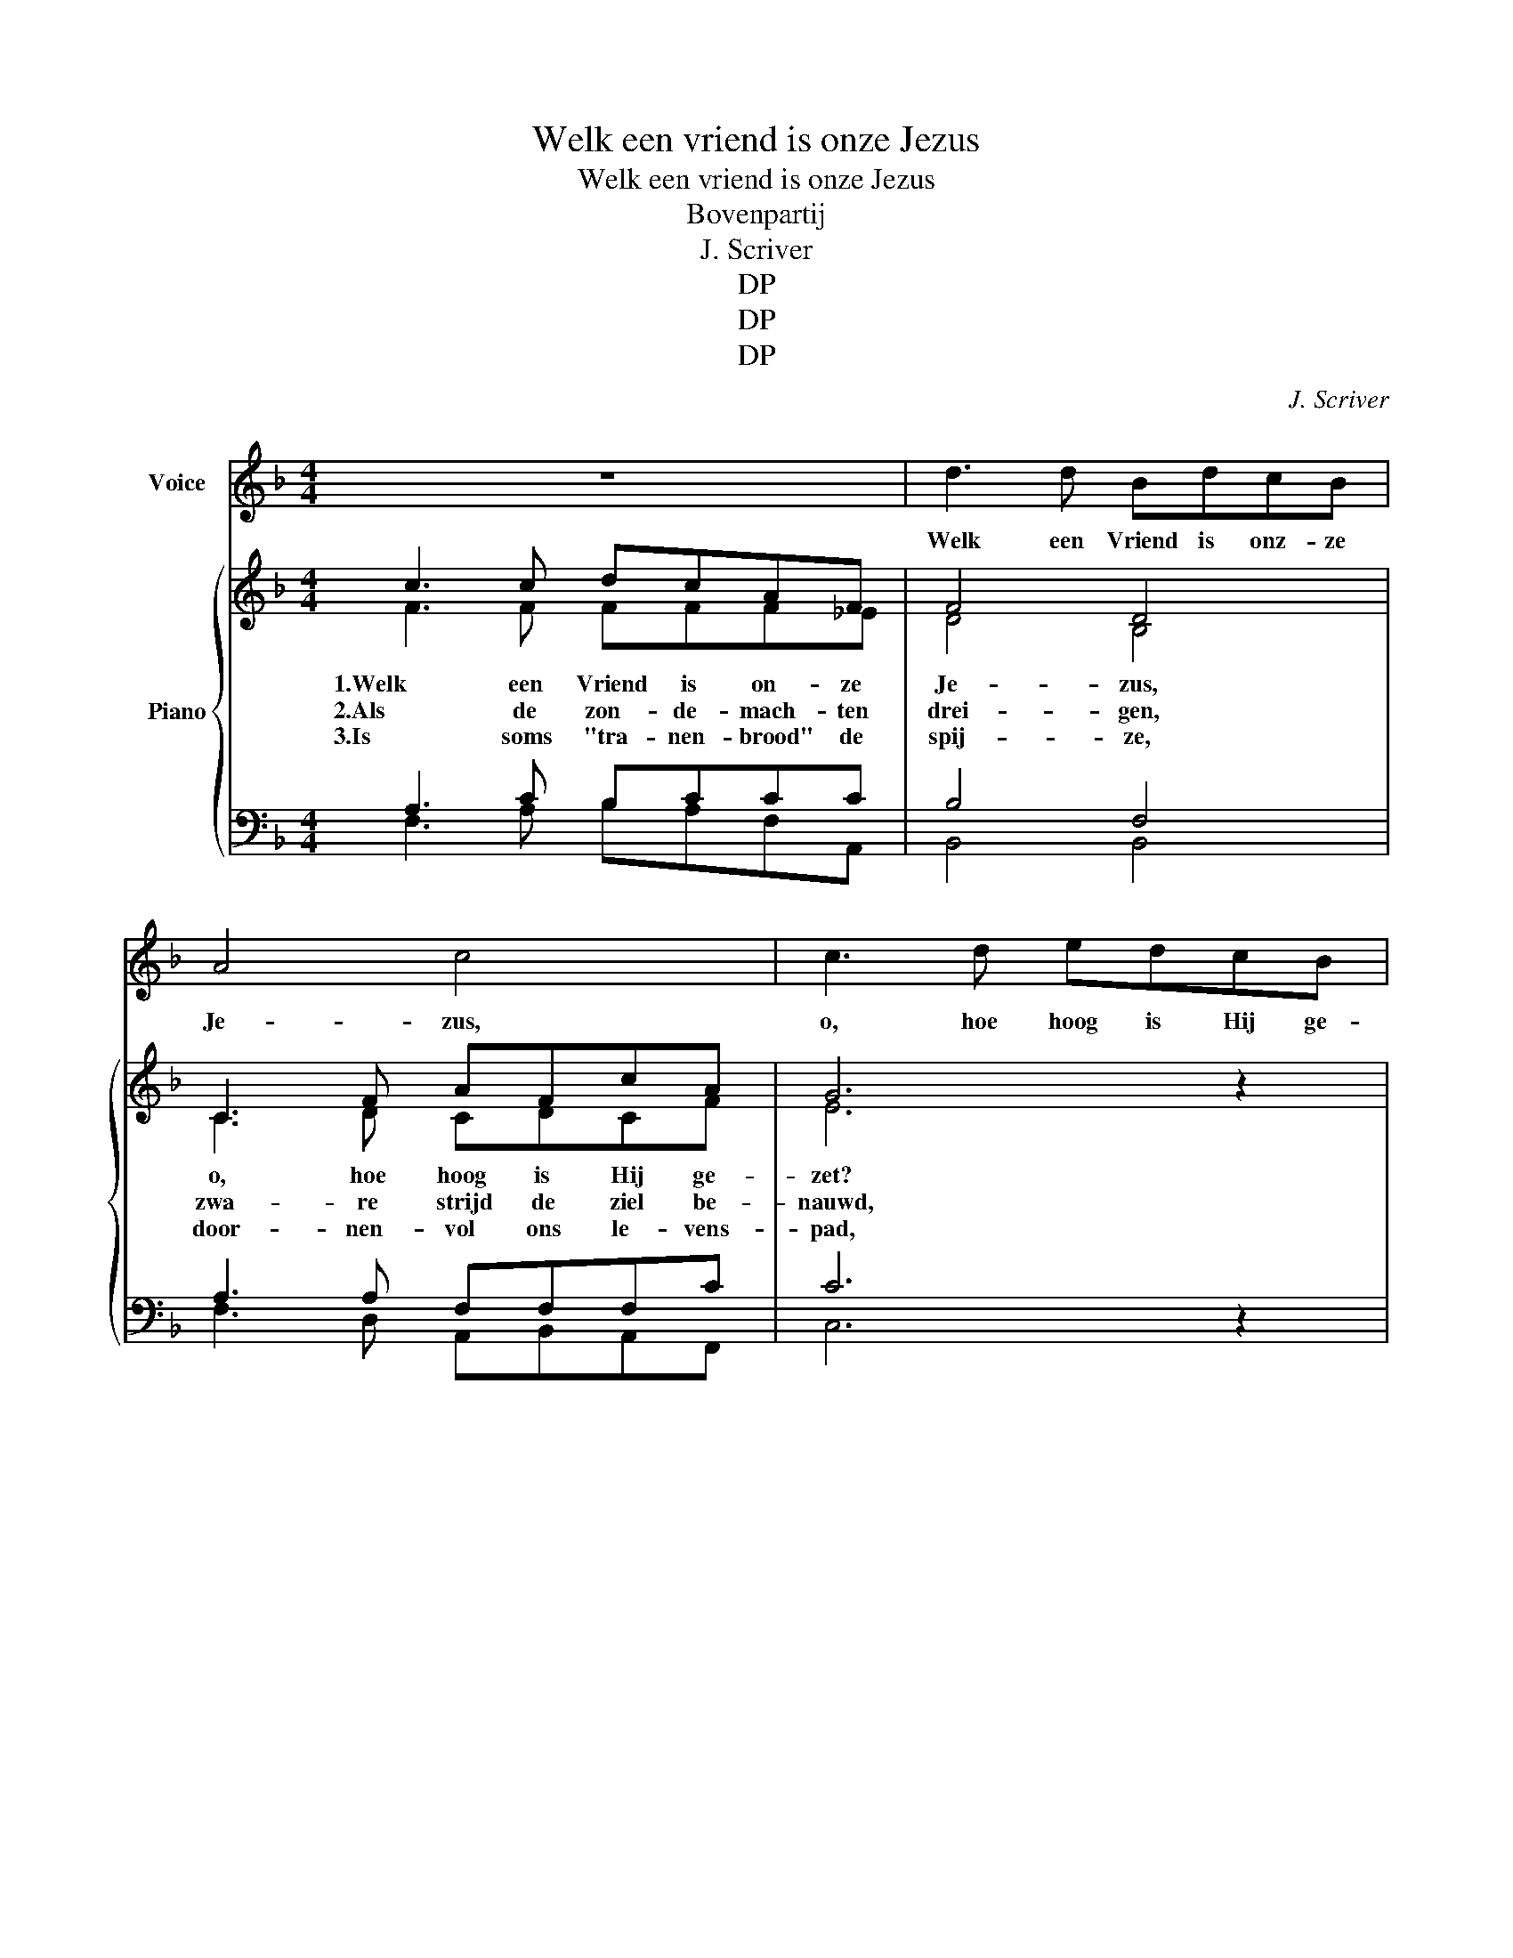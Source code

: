 X:1
T:Welk een vriend is onze Jezus
T:Welk een vriend is onze Jezus
T:Bovenpartij
T:J. Scriver
T:DP
T:DP
T:DP
C:J. Scriver
Z:DP
%%score 1 { ( 2 3 6 ) | ( 4 5 ) }
L:1/8
M:4/4
K:F
V:1 treble nm="Voice"
V:2 treble nm="Piano"
V:3 treble 
V:6 treble 
V:4 bass 
V:5 bass 
V:1
 z8 | d3 d BdcB | A4 c4 | c3 d edcB | A4 z2 z2 | d3 d BdcB | AcAA cBAB | A6 z2 | z8 | f3 c cccc | %10
w: |Welk een Vriend is onz- ze|Je- zus,|o, hoe hoog is Hij ge-|zet?|Hij wil ons met God ver-|zoe- nen en ge- denkt ons in 'tge-|bed.||Wie kan zeg- gen wie kan|
 d4 c4 | c3 d edcB | A4 z2 z2 | d3 d BdcB | AcAA cBAB | A6 z2 |] %16
w: me- ten|hoe- veel heil ons wordt be-|reid?|Als Hij sme- kend tot de|Va- der op 'tver- bond der lief- de|pleit?|
V:2
 c3 c dcAF | F4 D4 | C3 F AFcA | G6 x2 | c3 c dcAF | F4 D4 | C3 F AGFE | F6 x2 | G3 ^F GABG | %9
w: 1.Welk een Vriend is on- ze|Je- zus,|o, hoe hoog is Hij ge-|zet?|Hij wil ons met God ver-|zoe- nen|en ge- denkt ons in 'tge-|bed.|Wie kan zeg- gen wie kan|
w: 2.Als de zon- de- mach- ten|drei- gen,|zwa- re strijd de ziel be-|nauwd,|laat ons dan tot Je- zus|vluch- ten,|Hij, de rots van ons be-|houd.|Dan be- wijst zich Je- zus'|
w: 3.Is soms "tra- nen- brood" de|spij- ze,|door- nen- vol ons le- vens-|pad,|moe- ten wij soms veel ont-|be- ren,|wat ons hart zo gaar- ne|had.|Zijn van vriend- den wij ver-|
 A4 c2 x2 | d3 d cABA | G6 x2 | c3 c dcAF | F4 D4 | C3 F AGFE | F6 x2 |] %16
w: me- ten|hoe- veel heil ons wordt be-|reid?|Als Hij sme- kend tot de|Va- der|op 'tver- bond der lief- de|pleit?|
w: trou- we,|hoe Zijn lief- de op ons|let,|als een mach- ti- ge Ver-|los- ser,|die ver- hoort een ziels- ge-|bed.|
w: la- ten|en de vij- and zoekt ons|leed,|o, dan is ons Je- zus|al- les,|Ko- ning, Pries- ter en Pro-|feet.|
V:3
 F3 F FFF_E | D4 B,4 | C3 D CDCF | E6 z2 | F3 F FFF_E | D4 B,4 | C3 D FDCC | C6 z2 | E3 ^D E z EE | %9
 F4 F2 z2 | F3 F FFGF | E6 z2 | F3 F FFF_E | D4 B,4 | C3 D FDCC | C6 z2 |] %16
V:4
 A,3 C B,CCC | B,4 F,4 | A,3 A, F,F,F,C | C6 x2 | A,3 C B,CCC | B,4 F,4 | A,3 A, CB,A,G, | A,6 x2 | %8
 C3 C CCCC | C4 A,2 x2 | B,3 B, CCCC | C6 x2 | A,3 C B,CCC | B,4 F,4 | A,3 A, CB,A,G, | x6 x2 |] %16
V:5
 F,3 A, B,A,F,A,, | B,,4 B,,4 | F,3 D, A,,B,,A,,F,, | C,6 z2 | F,3 A, B,A,F,A,, | B,,4 B,,4 | %6
 F,3 D, A,,B,,C,C, | F,6 z2 | C,3 C, B,,A,,G,,C, | F,4 F,2 z2 | B,3 B, A,F,E,F, | C,6 z2 | %12
 F,3 A, B,A,F,A,, | B,,4 B,,4 | F,3 D, A,,B,,C,C, | [F,,F,A,]6 z2 |] %16
V:6
 x8 | x8 | x8 | x8 | x8 | x8 | x8 | x8 | x5 =F x2 | x8 | x8 | x8 | x8 | x8 | x8 | x8 |] %16

